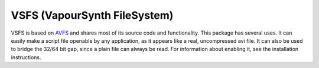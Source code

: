 VSFS (VapourSynth FileSystem)
=============================

VSFS is based on `AVFS <http://www.turtlewar.org/avfs/>`_ and shares most of its
source code and functionality. This package has several uses. It can easily make
a script file openable by any application, as it appears like a real,
uncompressed avi file. It can also be used to bridge the 32/64 bit gap, since a
plain file can always be read. For information about enabling it, see the
installation instructions.


